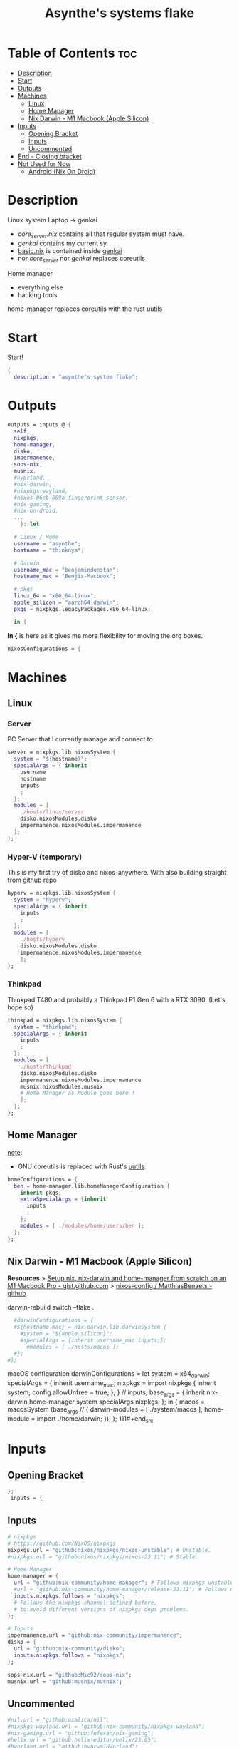 #+title: Asynthe's systems flake
#+property: header-args :tangle flake.nix
#+auto_tangle: t

* Table of Contents :toc:
- [[#description][Description]]
- [[#start][Start]]
- [[#outputs][Outputs]]
- [[#machines][Machines]]
  - [[#linux][Linux]]
  - [[#home-manager][Home Manager]]
  - [[#nix-darwin---m1-macbook-apple-silicon][Nix Darwin - M1 Macbook (Apple Silicon)]]
- [[#inputs][Inputs]]
  - [[#opening-bracket][Opening Bracket]]
  - [[#inputs-1][Inputs]]
  - [[#uncommented][Uncommented]]
- [[#end---closing-bracket][End - Closing bracket]]
- [[#not-used-for-now][Not Used for Now]]
  - [[#android-nix-on-droid][Android (Nix On Droid)]]

* Description

Linux system
Laptop -> genkai

- /core_server.nix/ contains all that regular system must have.
- /genkai/ contains my current sy
- _basic.nix_ is contained inside _genkai_
- nor /core_server/ nor /genkai/ replaces coreutils

Home manager
- everything else
- hacking tools
home-manager replaces coreutils with the rust uutils

* Start

Start!
#+begin_src nix
{
  description = "asynthe's system flake";
#+end_src

* Outputs

#+begin_src nix
outputs = inputs @ {
  self,
  nixpkgs,
  home-manager,
  disko,
  impermanence,
  sops-nix,
  musnix,
  #hyprland,
  #nix-darwin,
  #nixpkgs-wayland,
  #nixos-06cb-009a-fingerprint-sensor,
  #nix-gaming,
  #nix-on-droid,
  ...
	}: let

  # Linux / Home
  username = "asynthe";
  hostname = "thinknya";

  # Darwin
  username_mac = "benjamindunstan";
  hostname_mac = "Benjis-Macbook";

  # pkgs
  linux_64 = "x86_64-linux";
  apple_silicon = "aarch64-darwin";
  pkgs = nixpkgs.legacyPackages.x86_64-linux;
  
  in {
#+end_src

*In {* is here as it gives me more flexibility for moving the org boxes.
#+begin_src nix
  nixosConfigurations = {
#+end_src

* Machines
** Linux
*** Server

PC Server that I currently manage and connect to.

#+begin_src nix
server = nixpkgs.lib.nixosSystem {
  system = "${hostname}";
  specialArgs = { inherit
    username
    hostname
    inputs
    ;
  };
  modules = [
    ./hosts/linux/server
    disko.nixosModules.disko
    impermanence.nixosModules.impermanence
  ];
};
#+end_src

*** Hyper-V (temporary)

This is my first try of disko and nixos-anywhere.
With also building straight from github repo

#+begin_src nix
hyperv = nixpkgs.lib.nixosSystem {
  system = "hyperv";
  specialArgs = { inherit
    inputs
    ;
  };
  modules = [
    ./hosts/hyperv
    disko.nixosModules.disko
    impermanence.nixosModules.impermanence
    ];
};
#+end_src

*** Thinkpad

Thinkpad T480 and probably a Thinkpad P1 Gen 6 with a RTX 3090. (Let's hope so)

#+begin_src nix
thinkpad = nixpkgs.lib.nixosSystem {
  system = "thinkpad";
  specialArgs = { inherit
    inputs
    ;
  };
  modules = [
    ./hosts/thinkpad
    disko.nixosModules.disko
    impermanence.nixosModules.impermanence
    musnix.nixosModules.musnix
    # Home Manager as Module goes here !
    ];
  };
};
#+end_src

** Home Manager

_note_:
- GNU coreutils is replaced with Rust's [[https://github.com/uutils/coreutils][uutils]].

#+begin_src nix
homeConfigurations = {
  ben = home-manager.lib.homeManagerConfiguration {
    inherit pkgs;
    extraSpecialArgs = {inherit
      inputs
      ;
    };
    modules = [ ./modules/home/users/ben ];
  };
};
#+end_src

** Nix Darwin - M1 Macbook (Apple Silicon)

*Resources*
> [[https://gist.github.com/jmatsushita/5c50ef14b4b96cb24ae5268dab613050][Setup nix, nix-darwin and home-manager from scratch on an M1 Macbook Pro - gist.github.com]]
> [[https://github.com/MatthiasBenaets/nixos-config#nix-darwin-installation-guide][nixos-config / MatthiasBenaets - github]]

darwin-rebuild switch --flake .

#+begin_src nix
  #darwinConfigurations = {
  #${hostname_mac} = nix-darwin.lib.darwinSystem {
    #system = "${apple_silicon}";
    #specialArgs = {inherit username_mac inputs;};
      #modules = [ ./hosts/macos ];
  #};
#};
#+end_src

  macOS configuration
    darwinConfigurations =
      let
        system = x64_darwin;
        specialArgs =
        {
          inherit username_mac;
          nixpkgs = import nixpkgs {
            inherit system;
            config.allowUnfree = true;
            };
        }
        // inputs;
       base_args = {
       inherit nix-darwin home-manager system specialArgs nixpkgs;
      };
      in {
      macos = macosSystem (base_args // {
      darwin-modules = [ ./system/macos ];
      home-module = import ./home/darwin;
      });
      };
111#+end_src

* Inputs
** Opening Bracket

#+begin_src nix
};
 inputs = {
#+end_src

** Inputs

#+begin_src nix
# nixpkgs
# https://github.com/NixOS/nixpkgs
nixpkgs.url = "github:nixos/nixpkgs/nixos-unstable"; # Unstable.
#nixpkgs.url = "github:nixos/nixpkgs/nixos-23.11"; # Stable.

# Home Manager
home-manager = {
  url = "github:nix-community/home-manager"; # Follows nixpkgs unstable.
  #url = "github:nix-community/home-manager/release-23.11"; # Follows nixpkgs stable.
  inputs.nixpkgs.follows = "nixpkgs"; 
  # Follows the nixpkgs channel defined before, 
  # to avoid different versions of nixpkgs deps problems.
};

# Inputs
impermanence.url = "github:nix-community/impermanence";
disko = {
  url = "github:nix-community/disko";
  inputs.nixpkgs.follows = "nixpkgs";
};

sops-nix.url = "github:Mic92/sops-nix";
musnix.url = "github:musnix/musnix";
#+end_src

** Uncommented

#+begin_src nix
#nil.url = "github:oxalica/nil";
#nixpkgs-wayland.url = "github:nix-community/nixpkgs-wayland";
#nix-gaming.url = "github:fufexan/nix-gaming";
#helix.url = "github:helix-editor/helix/23.05";
#hyprland.url = "github:hyprwm/Hyprland";
#rust-overlay.url = "github:oxalica/rust-overlay";
#+end_src

Darwin
for macOS.
#+begin_src nix
#nixpkgs-darwin.url = "github:nixos/nixpkgs/nixpkgs-23.05-darwin";
#nix-darwin = {
  #url = "github:lnl7/nix-darwin";
  #inputs.nixpkgs.follows = "nixpkgs-darwin";
#};
#+end_src

Nix on Droid
#+begin_src nix
    #nix-on-droid = {
      #url = "github:t184256/nix-on-droid/release-23.05";
      #inputs.nixpkgs.follows = "nixpkgs-stable";
      #};
#+end_src

nixos-06cb:009-fingerprint-sensor
> [[https://github.com/ahbnr/nixos-06cb-009a-fingerprint-sensor][github page]]
#+begin_src nix
#nixos-06cb-009a-fingerprint-sensor = {
  #url = "github:ahbnr/nixos-06cb-009a-fingerprint-sensor";
  #inputs.nixpkgs.follows = "nixpkgs";
#};
#+end_src

* End - Closing bracket

Thanks for Reading!
#+begin_src nix
};
}
#+end_src

* Not Used for Now
** Android (Nix On Droid)

Interesting, might use.

Add this below Machines / Linux.

#+begin_src nix
  #nixOnDroidConfigurations.default =
    #nix-on-droid.lib.nixOnDroidConfiguration {
      #modules = [
        #./nix/nix-on-droid
      #];
    #};
#+end_src

